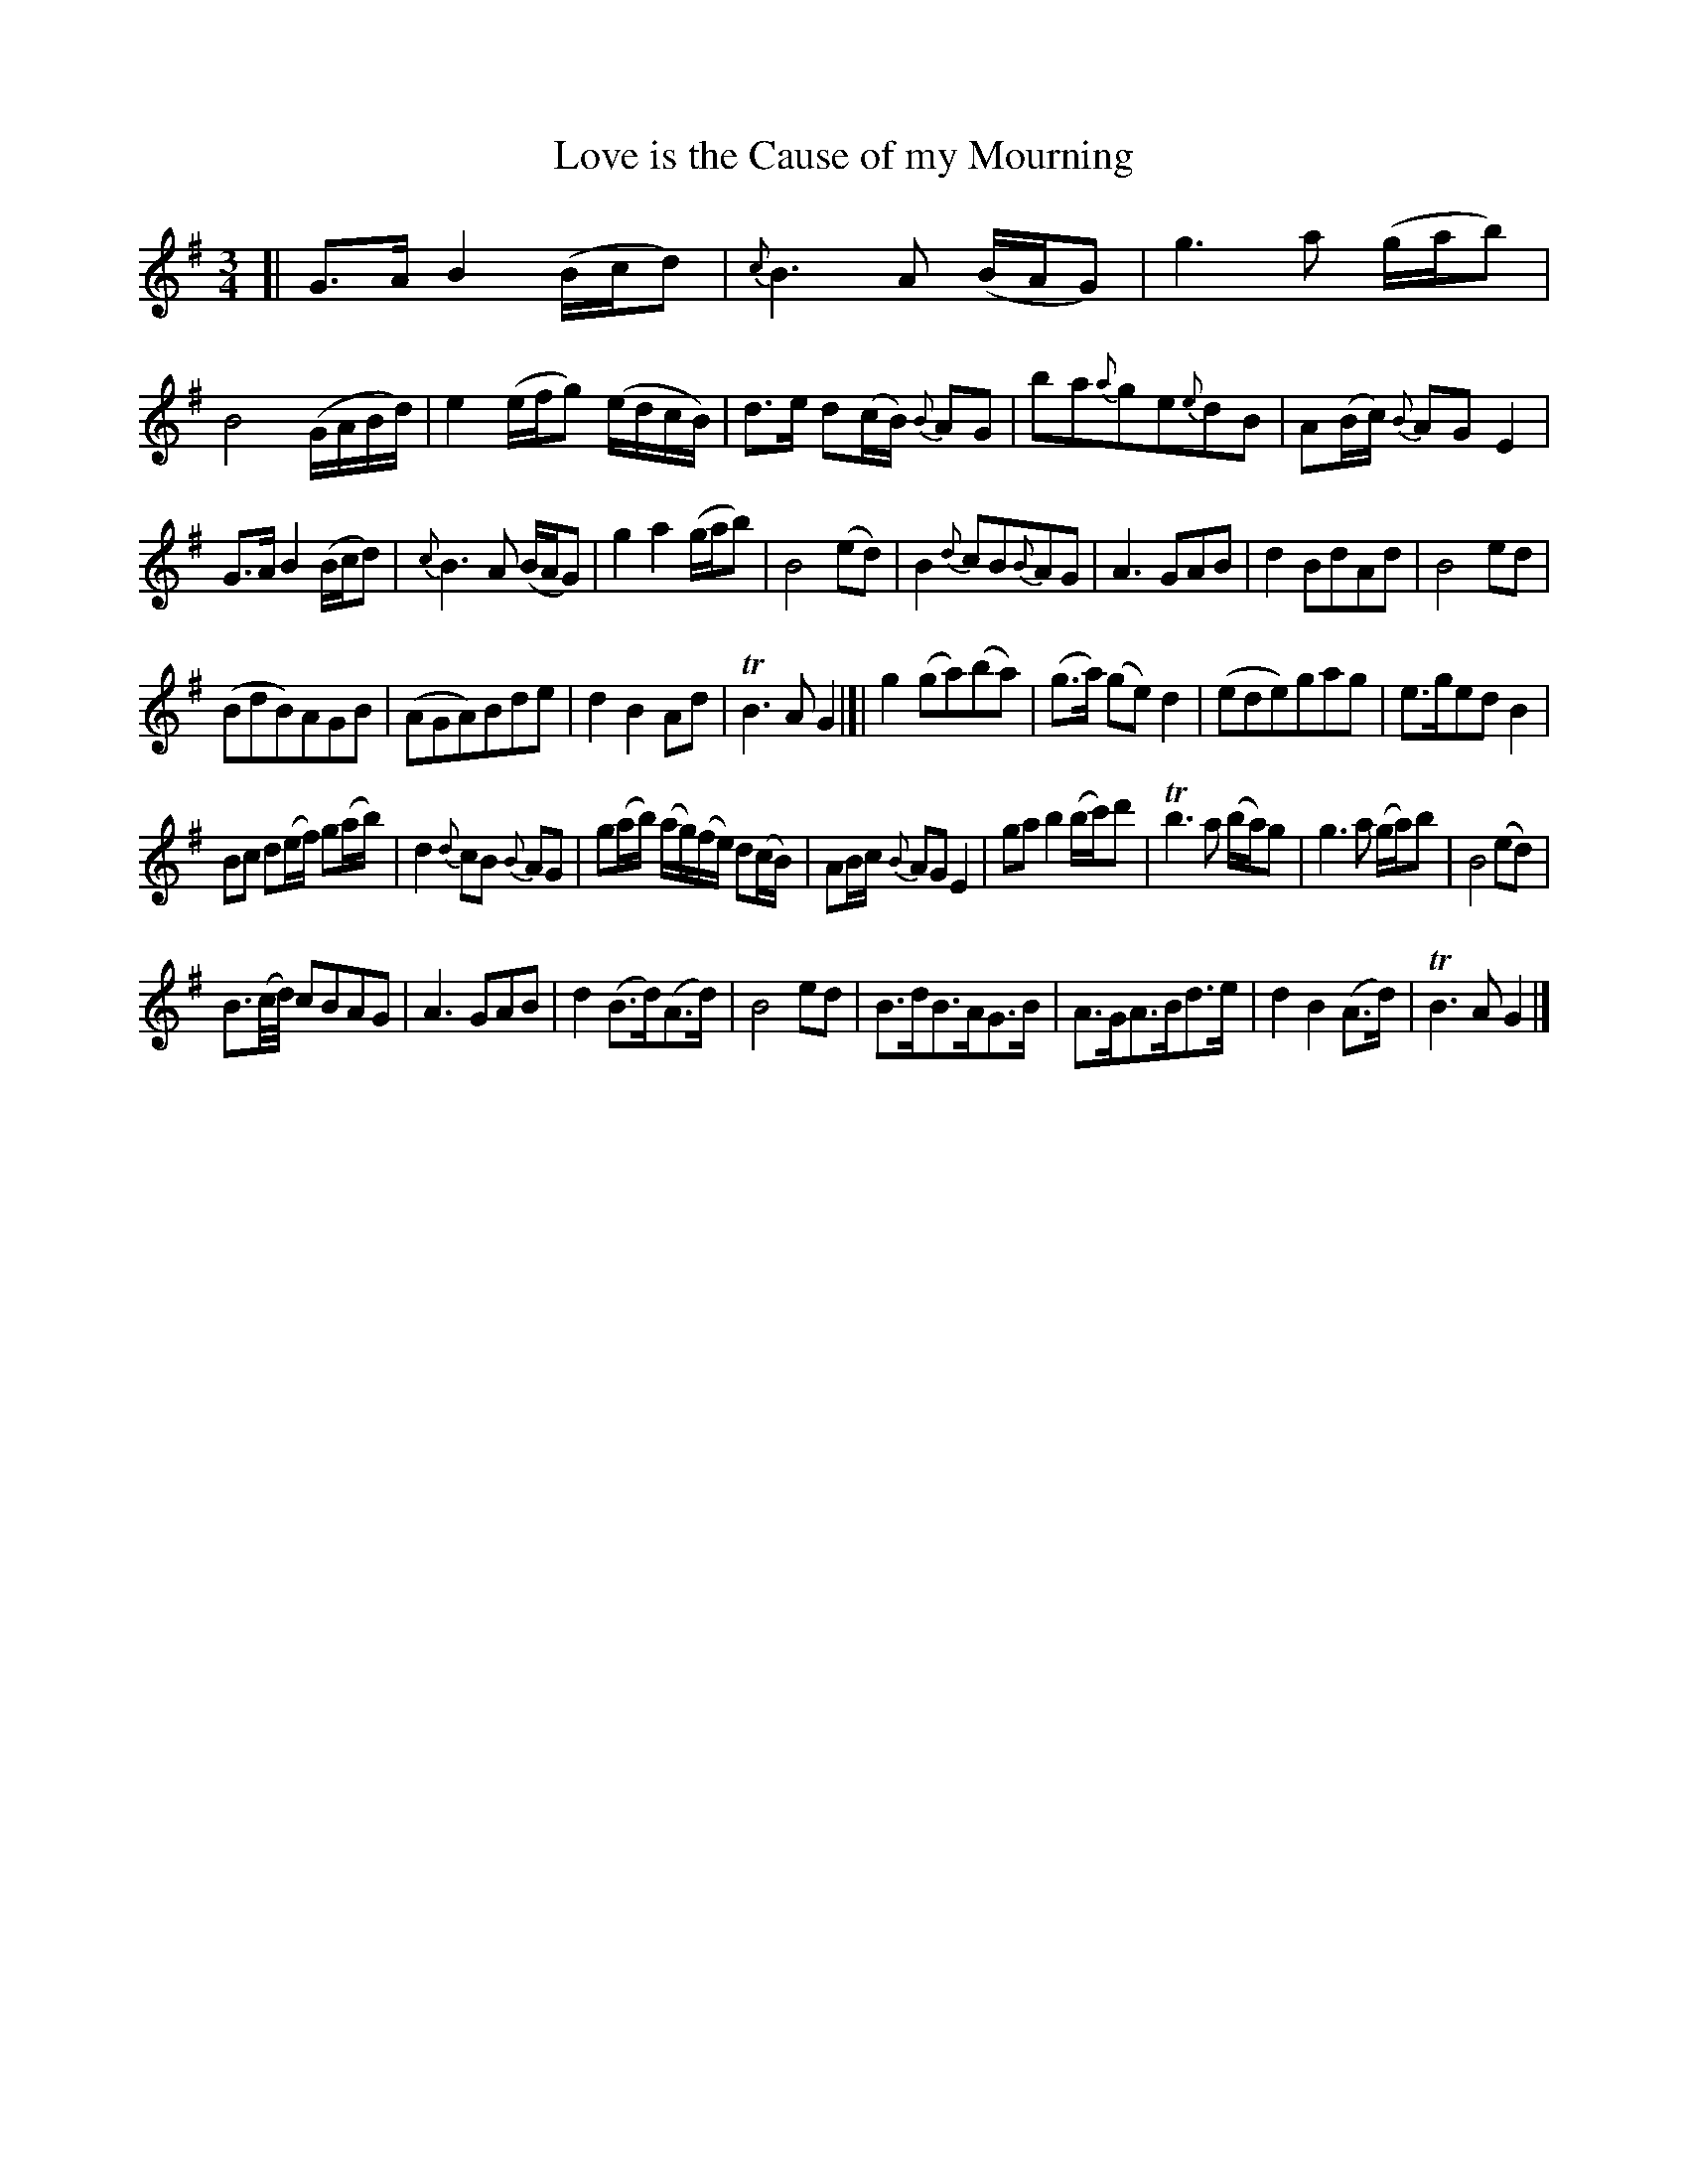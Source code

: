 X: 11271
T: Love is the Cause of my Mourning
%R: air, minuet, waltz
B: James Oswald "The Caledonian Pocket Companion" v.1 b.1 p.27 #1
Z: 2020 John Chambers <jc:trillian.mit.edu>
M: 3/4
L: 1/16
K: G
[|\
G3A B4 (Bcd2) | {c}B6 A2 (BAG2) | g6 a2 (gab2) | B8 (GABd) |\
e4 (efg2) (edcB) | d3e d2(cB) {B}A2G2 | b2a2{a}g2e2{e}d2B2 | A2(Bc) {B}A2G2 E4 |
G3A B4 (Bcd2) | {c}B6 A2 (BAG2) | g4 a4 (gab2) | B8 (e2d2) |\
B4 {d}c2B2{B}A2G2 | A6 G2A2B2 | d4 B2d2A2d2 | B8 e2d2 |
(B2d2B2)A2G2B2 | (A2G2A2)B2d2e2 | d4 B4 A2d2 | TB6 A2 G4 |]|\
g4 (g2a2)(b2a2) | (g3a) (g2e2) d4 | (e2d2e2)g2a2g2 | e3ge2d2 B4 |
B2c2 d2(ef) g2(ab) | d4 {d}c2B2 {B}A2G2 | g2(ab) (ag)(fe) d2(cB) | A2Bc {B}A2G2 E4 |\
g2a2 b4 (bc')d'2 | Tb6 a2 (ba)g2 | g6 a2 (ga)b2 | B8 (e2d2) |
B3(c/d/) c2B2A2G2 | A6 G2A2B2 | d4 (B3d)(A3d) | B8 e2d2 |\
B3dB3AG3B | A3GA3Bd3e | d4 B4 (A3d) | TB6 A2 G4 |]
